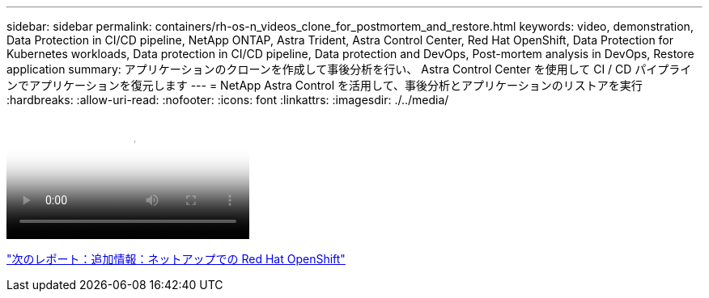 ---
sidebar: sidebar 
permalink: containers/rh-os-n_videos_clone_for_postmortem_and_restore.html 
keywords: video, demonstration, Data Protection in CI/CD pipeline, NetApp ONTAP, Astra Trident, Astra Control Center, Red Hat OpenShift, Data Protection for Kubernetes workloads, Data protection in CI/CD pipeline, Data protection and DevOps, Post-mortem analysis in DevOps, Restore application 
summary: アプリケーションのクローンを作成して事後分析を行い、 Astra Control Center を使用して CI / CD パイプラインでアプリケーションを復元します 
---
= NetApp Astra Control を活用して、事後分析とアプリケーションのリストアを実行
:hardbreaks:
:allow-uri-read: 
:nofooter: 
:icons: font
:linkattrs: 
:imagesdir: ./../media/


video::rh-os-n_videos_clone_for_postmortem_and_restore.mp4[Leverage NetApp Astra Control to Perform Post-mortem Analysis and Restore Your Application]
link:rh-os-n_additional_information.html["次のレポート：追加情報：ネットアップでの Red Hat OpenShift"]
